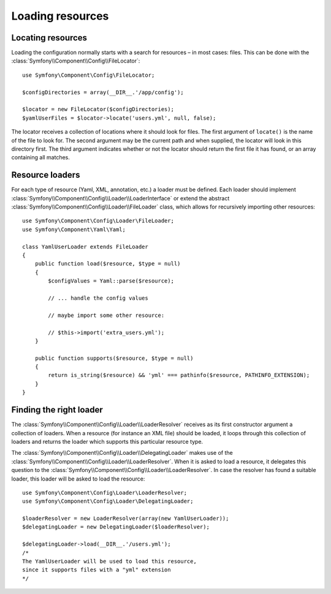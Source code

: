 .. index::
   single: Config; Loading resources

Loading resources
=================

Locating resources
------------------

Loading the configuration normally starts with a search for resources – in
most cases: files. This can be done with the :class:`Symfony\\Component\\Config\\FileLocator`::

    use Symfony\Component\Config\FileLocator;

    $configDirectories = array(__DIR__.'/app/config');

    $locator = new FileLocator($configDirectories);
    $yamlUserFiles = $locator->locate('users.yml', null, false);

The locator receives a collection of locations where it should look for files.
The first argument of ``locate()`` is the name of the file to look for. The
second argument may be the current path and when supplied, the locator will
look in this directory first. The third argument indicates whether or not the
locator should return the first file it has found, or an array containing
all matches.

Resource loaders
----------------

For each type of resource (Yaml, XML, annotation, etc.) a loader must be defined.
Each loader should implement :class:`Symfony\\Component\\Config\\Loader\\LoaderInterface`
or extend the abstract :class:`Symfony\\Component\\Config\\Loader\\FileLoader`
class, which allows for recursively importing other resources::

    use Symfony\Component\Config\Loader\FileLoader;
    use Symfony\Component\Yaml\Yaml;

    class YamlUserLoader extends FileLoader
    {
        public function load($resource, $type = null)
        {
            $configValues = Yaml::parse($resource);

            // ... handle the config values

            // maybe import some other resource:

            // $this->import('extra_users.yml');
        }

        public function supports($resource, $type = null)
        {
            return is_string($resource) && 'yml' === pathinfo($resource, PATHINFO_EXTENSION);
        }
    }

Finding the right loader
------------------------

The :class:`Symfony\\Component\\Config\\Loader\\LoaderResolver` receives as
its first constructor argument a collection of loaders. When a resource (for
instance an XML file) should be loaded, it loops through this collection
of loaders and returns the loader which supports this particular resource type.

The :class:`Symfony\\Component\\Config\\Loader\\DelegatingLoader` makes use
of the :class:`Symfony\\Component\\Config\\Loader\\LoaderResolver`. When
it is asked to load a resource, it delegates this question to the
:class:`Symfony\\Component\\Config\\Loader\\LoaderResolver`. In case the resolver
has found a suitable loader, this loader will be asked to load the resource::

    use Symfony\Component\Config\Loader\LoaderResolver;
    use Symfony\Component\Config\Loader\DelegatingLoader;

    $loaderResolver = new LoaderResolver(array(new YamlUserLoader));
    $delegatingLoader = new DelegatingLoader($loaderResolver);

    $delegatingLoader->load(__DIR__.'/users.yml');
    /*
    The YamlUserLoader will be used to load this resource,
    since it supports files with a "yml" extension
    */
